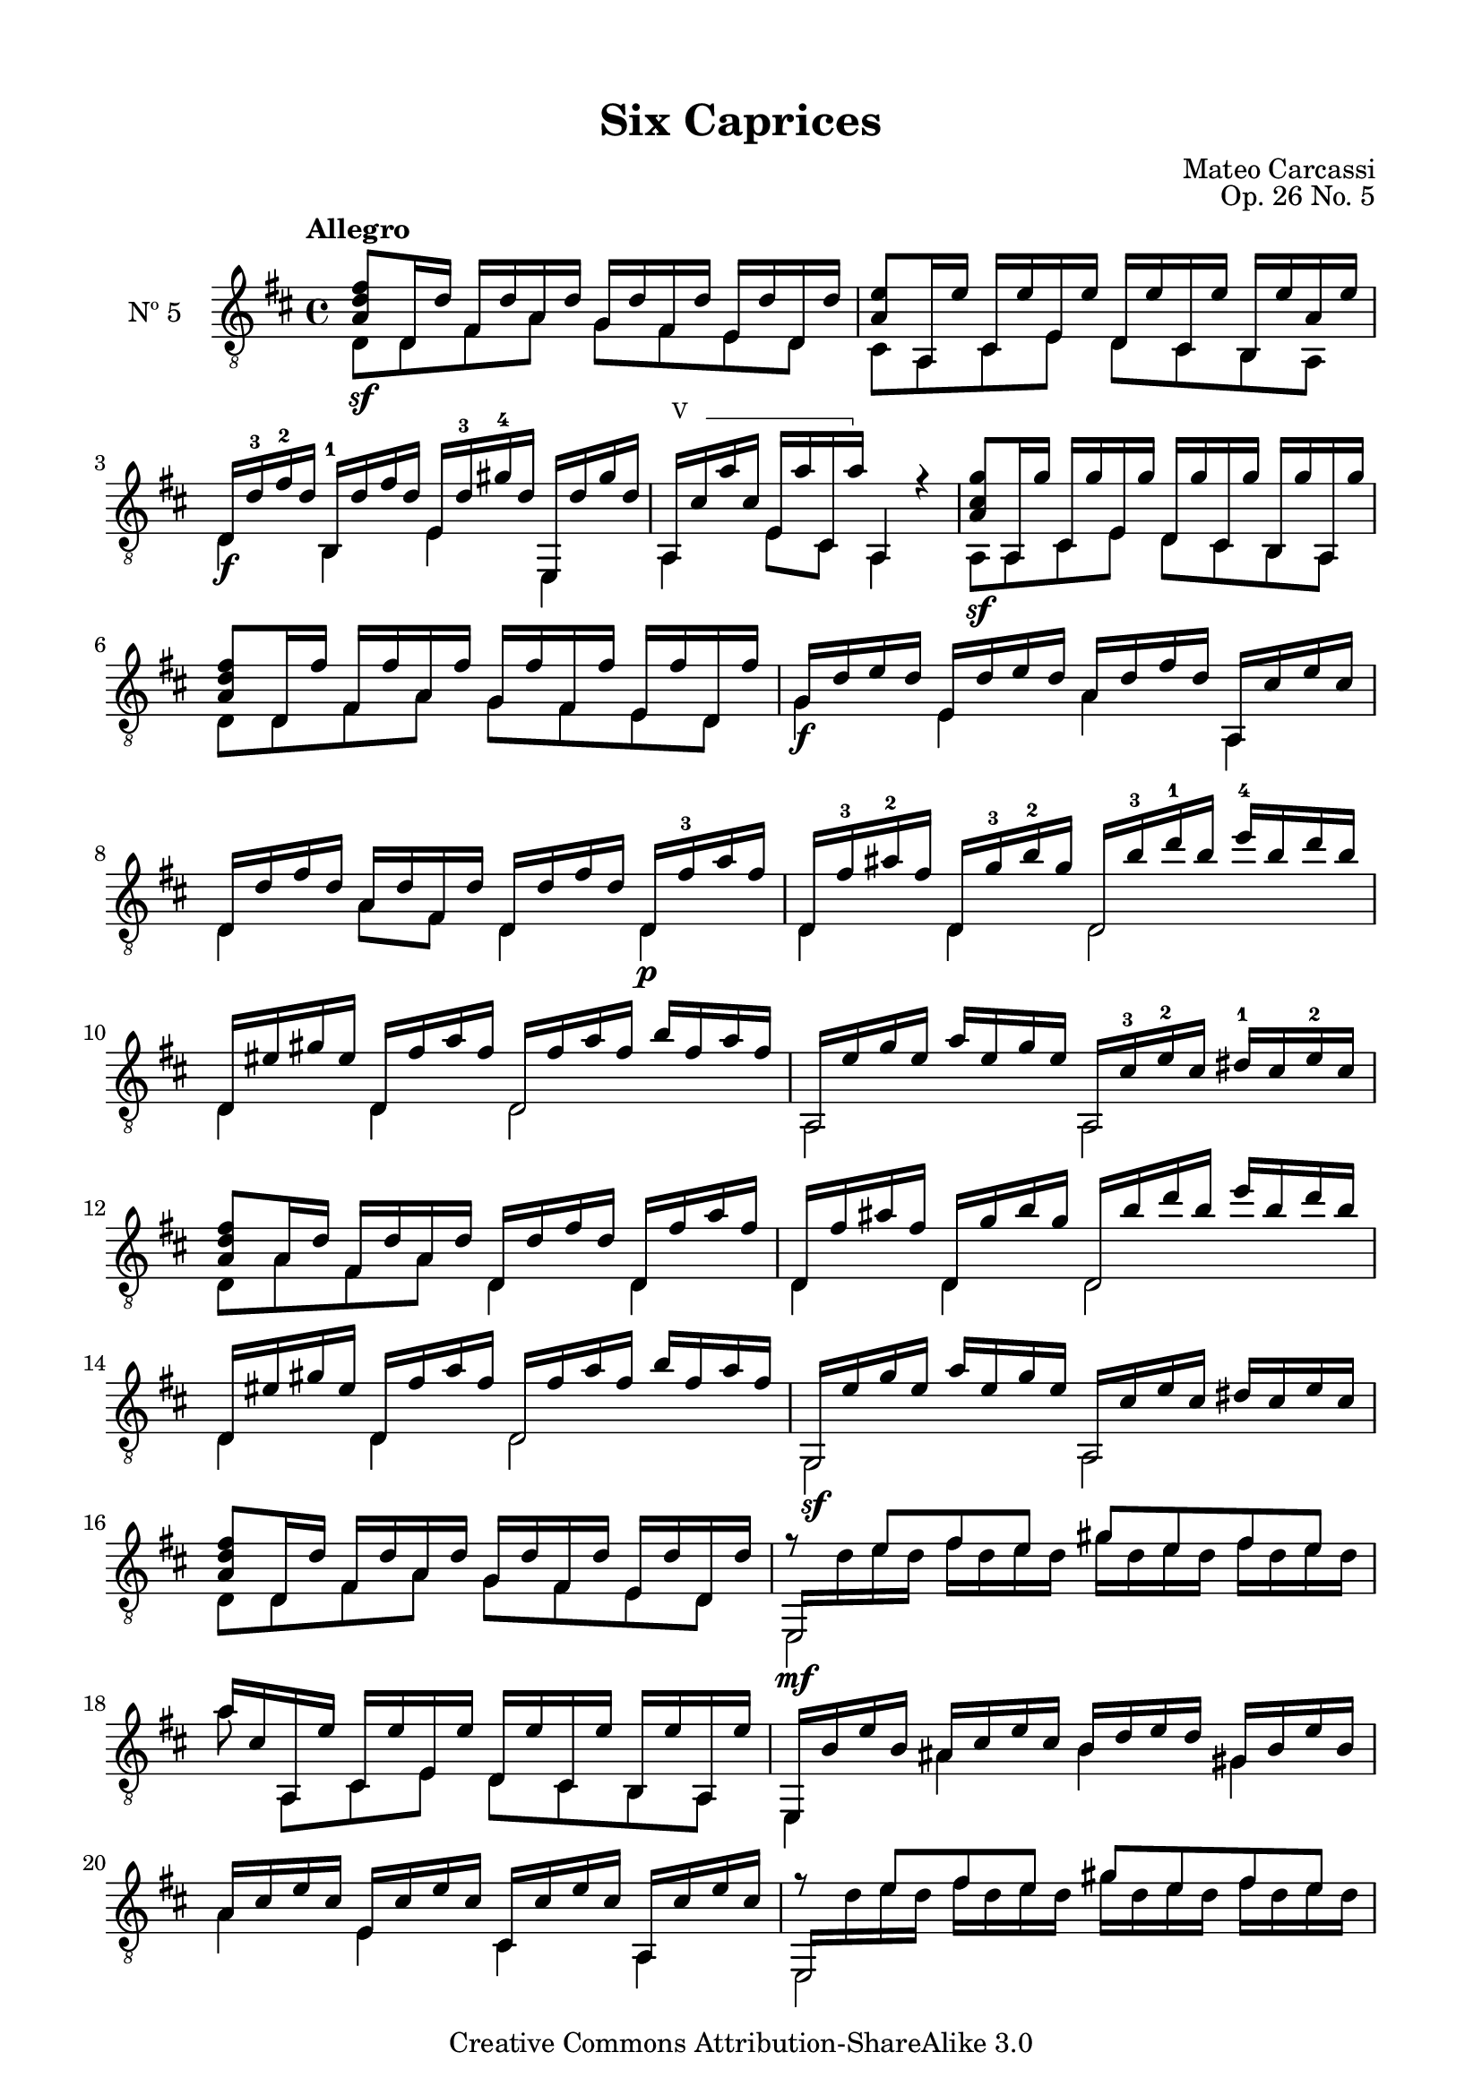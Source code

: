 \version "2.19.49"

\header {
  title = "Six Caprices"
  source = "Mainz: B. Schott's Söhne"
  % Statens musikbibliotek - The Music Library of Sweden
  % Boije 91
  composer = "Mateo Carcassi"
  opus = "Op. 26 No. 5"
  year = "ca. 1827"
  mutopiacomposer = "CarcassiM"
  mutopiainstrument = "Guitar"
  mutopiatitle = "Six Caprices, No. 5"
  style = "Classical"
  copyright = "Creative Commons Attribution-ShareAlike 3.0"
  maintainer = "Glen Larsen"
  maintainerEmail = "glenl.glx at gmail.com"
 footer = "Mutopia-2013/03/10-1840"
 tagline = \markup { \override #'(box-padding . 1.0) \override #'(baseline-skip . 2.7) \box \center-column { \small \line { Sheet music from \with-url #"http://www.MutopiaProject.org" \line { \concat { \teeny www. \normalsize MutopiaProject \teeny .org } \hspace #0.5 } • \hspace #0.5 \italic Free to download, with the \italic freedom to distribute, modify and perform. } \line { \small \line { Typeset using \with-url #"http://www.LilyPond.org" \line { \concat { \teeny www. \normalsize LilyPond \teeny .org }} by \concat { \maintainer . } \hspace #0.5 Copyright © 2013. \hspace #0.5 Reference: \footer } } \line { \teeny \line { Licensed under the Creative Commons Attribution-ShareAlike 3.0 (Unported) License, for details \concat { see: \hspace #0.3 \with-url #"http://creativecommons.org/licenses/by-sa/3.0" http://creativecommons.org/licenses/by-sa/3.0 } } } } }
}

\paper {
  line-width = 18.0\cm
  top-margin = 4\mm                              %-minimum: 8 mm
  top-markup-spacing.basic-distance = #6         %-dist. from bottom of top margin to the first markup/title
  markup-system-spacing.basic-distance = #10     %-dist. from header/title to first system
  top-system-spacing.basic-distance = #12        %-dist. from top margin to system in pages with no titles
  last-bottom-spacing.padding = #2               %-min #1.5 -pads music from copyright block 
}


%% Syntax: \barre #"text" { notes } - text = any number of box
barre =
#(define-music-function (barre location str music) (string? ly:music?)
   (let ((elts (extract-named-music music '(NoteEvent EventChord))))
     (if (pair? elts)
         (let ((first-element (first elts))
               (last-element (last elts)))
           (set! (ly:music-property first-element 'articulations)
                 (cons (make-music 'TextSpanEvent 'span-direction -1)
                       (ly:music-property first-element 'articulations)))
           (set! (ly:music-property last-element 'articulations)
                 (cons (make-music 'TextSpanEvent 'span-direction 1)
                       (ly:music-property last-element 'articulations))))))
   #{
       \once \override TextSpanner.font-size = #-2
       \once \override TextSpanner.font-shape = #'upright
       \once \override TextSpanner.staff-padding = #3
       \once \override TextSpanner.style = #'line
       \once \override TextSpanner.to-barline = ##f
       \once \override TextSpanner.bound-details =
            #`((left
                (text . ,#{ \markup { \draw-line #'( 0 . -.5) } #})
                (Y . 0)
                (padding . 0.25)
                (attach-dir . -2))
               (right
                (text . ,#{ \markup { \draw-line #'( 0 . -.5) } #})
                (Y . 0)
                (padding . 0.25)
                (attach-dir . 2)))
       %% uncomment this line for make full barred
       \once  \override TextSpanner.bound-details.left.text =  \markup { #str " "}
       $music
   #})

commonVar = {
  \override Score.RehearsalMark.break-align-symbols = #'(key-signature)
  \override TextSpanner.staff-padding = #6
  \mergeDifferentlyHeadedOn
  \mergeDifferentlyDottedOn
}

\layout {
  \context {
    \Voice
    \override StringNumber.stencil = ##f
  }
}


upperVoice = \relative c' {
  \voiceOne
  \tempo Allegro
  <a d fis>8\sf d,16 d' fis, d' a d g, d' fis, d' e, d' d, d' |
  <a e'>8 a,16 e'' cis, e' e, e' d, e' cis, e' b, e' a, e' |
  d,16\f d'-3 fis-2 d b,-1 d' fis d e, d'-3 gis-4 d e,, d'' gis d |
  \set minimumFret=5
  \barre #"V " { a,16 cis' a' cis, e, a' cis,, a''} \set minimumFret=0 a,,4 r |

  <a' cis g'>8\sf a,16 g'' cis,, g'' e, g' d, g' cis,, g'' b,, g'' a,, g'' |

  <a, d fis>8 d,16 fis' fis, fis' a, fis' g, fis' fis, fis' e, fis' d, fis' |
  g,16\f d' e d e, d' e d a d fis d a, cis' e cis |
  d,16 d' fis d a d fis, d' d, d' fis d d,\p fis'-3 a fis |

  d,16 fis'-3 ais-2 fis d, g'-3 b-2 g d, b''-3 d-1 b e-4 b d b |
  d,,16 eis' gis eis d, fis' a fis d, fis' a fis b fis a fis |
  a,,16 e'' g e a e g e a,, cis'-3 e-2 cis dis-1 cis e-2 cis |

  <a d fis>8 a16 d fis, d' a d d, d' fis d d, fis' a fis |
  d,16 fis' ais fis d, g' b g d, b'' d b e b d b |
  d,,16 eis' gis eis d, fis' a fis d, fis' a fis b fis a fis |

  g,,16\sf e'' g e a e g e a,, cis' e cis dis cis e cis |
  <a d fis>8 d,16 d' fis, d' a d g, d' fis, d' e, d' d, d' |
  << { e,,16\mf \stemDown d'' e d fis d e d gis d e d fis d e d}
     \\ { \stemUp f8\rest e fis e gis e fis e } >> |

  a16 cis, a, e'' cis, e' e, e' d, e' cis, e' b, e' a,, e'' |
  e,,16 b'' e b ais cis e cis b d e d gis, b e b |
  a16 cis e cis e, cis' e cis cis, cis' e cis a, cis' e cis |

  << { e,,16 \stemDown d'' e d fis d e d gis d e d fis d e d}
     \\ { \stemUp f8\rest e fis e gis e fis e } >> |
  a16 cis, a, e'' cis, e' e, e' d, e' cis, e' b, e' a,, e'' |
  e,,16 b'' e b ais cis e cis b d e d gis, b e b |

  a16 cis e cis e, cis' e cis cis, cis' e cis a, cis' e cis |
  a,16\p e'' g e a e g e a,, bis' dis bis a, cis' e cis |

  a,16 fis'' a fis b fis a fis a,, cis' eis cis a, d' fis d |
  <e g>8\f a,,16 g'' cis,,-4 g'' a,, g'' d, fis' a, fis' fis, fis' d, fis' |
  a,,16 cis' e cis e, cis' cis, cis' a, cis' e cis a cis e cis |
  \barNumberCheck #29
  a,16\p e'' g e a e g e a,, bis' dis bis a, cis' e cis |
  a,16 fis'' a fis b fis a fis a,, cis' eis cis a, d' fis d |
  <e g>8\f a,,16 g'' cis,, g'' a,, g'' d, fis' a, fis' fis, fis' d, fis' |

  <cis e>8 d16 e cis e b e a, e' g, e' fis, e' e, e' |
  <a, d fis>8\sf d,16 d' fis, d' a d g, d' fis, d' e, d' d, d' |
  <a e'>8\sf a,16 e'' cis, e' e, e' d, e' cis, e' b, e' a,, e'' |

  \barNumberCheck #35
  d,16\f d' fis d b, d' fis d e, d' gis d e,, d'' gis d |
  a,16 cis' a' cis, e, cis' cis, cis' a,4 r4 |
  <a' cis g'>8\sf a,16 g'' cis,, g'' e, g' d, g' cis,, g'' b,, g'' a,, g'' |

  <a, d fis>8\sf d,16 fis' fis, fis' a, fis' g, fis' fis, fis' e, fis' d, fis' |
  g,16 d' e d e, d' e d a d fis d a, cis' e cis |
  d,16 d' fis d a d fis, d' d, d' fis d d, fis' a fis |
  \barNumberCheck #41
  d,16\p fis' a fis d, g' b g d, b'' d b e b d b |
  d,,16 eis'gis eis d, fis' a fis d, fis' a fis b fis a fis |

  a,,16 e'' g e a e g e a,, cis' e cis dis cis e cis |
  <a d fis>8 a16 d fis, d' a d d, d' fis d d, fis' a fis |
  d,16 fis' a fis d, g' b g d, b'' d b e b d b |
  \barNumberCheck #46
  d,,16 eis' gis eis d, fis' a fis d, fis' a fis b fis a fis |
  a,,16 e'' g e a e g e a,, cis' e cis dis cis e cis |

  <a d fis>8\sf d,16 d' fis, d' a d g, d' fis, d' e, d' d, d' |
  <a e'>8 a,16 e'' cis, e' e, e' d, e' cis, e' b, e' a,, e'' |
  d,16\f d'-3 fis-2 d fis,, d'' fis d g,, d'' e d gis,,-4 d''-3 eis-1 d |

  a,16 d' fis d a d fis d a, cis' e cis a cis e cis |
  <a d fis>8\sf d,16 d' fis, d' a d g, d' fis, d' e, d' d, d' |
  <a e'>8\sf a,16 e'' cis, e' e, e' d, e' cis, e' b, e' a,, e'' |
  \barNumberCheck #54
  d,16\ff d'-3 fis-2 d c,-4 d' fis d b,-1 d'-3 g-4 d bes,-1 d'-3 g-4 d |
  a,16 fis''-4 a-1 fis a, -3 fis' a fis a,, g''-1 cis-3 g e g-2 cis g |
  <d fis d'>4. r16 q q4 q |
  q2^\fermata b\rest |

  \bar "|."
}

lowerVoice = \relative c {
  \voiceTwo
  d8 d fis a g fis e d |
  cis8 a cis e d cis b a |
  d4 b e e, |
  \set minimumFret=5
  a4 e'8 cis \set minimumFret=0 a4 s4 |
  a8 a cis e d cis b a |

  d8 d fis a g fis e d |
  g4 e a a, |
  d4 a'8 fis d4 d |

  d4 d d2 |
  d4 d d2 |
  a2 a |

  d8 a' fis a d,4 d |
  d4 d d2 |
  d4 d d2 |

  g,2 a |
  d8 d fis a g fis e d |
  e,2 s |

  a''8 a,,8[ cis e] d cis b a |
  e4 ais' b gis |
  a4 e cis a |
  \barNumberCheck #21
  e2 s |
  a''8 a,,8[ cis e] d cis b a |
  e4 ais' b gis |

  a4 e cis a |
  a2 a4 a |

  a2 a4 a |
  a8 a cis a d a' fis d |
  a4 e'8 cis a4 a' |

  a,2 a4 a |
  a2 a4 a |
  a8 a cis a d a' fis d |

  a8 d'[ cis b] a g fis e |
  d8 d fis a g fis e d |
  cis8 a cis e d cis b a |

  d4 b e e, |
  a4 e'8 cis a4 s4 |
  a8 a cis e d cis b a |

  d8 d fis a g fis e d |
  g4 e a a, |
  d4 a'8 fis d4 d |

  d4 d d2 |
  d4 d d2 |

  a2 a |
  d8 a' fis a d,4 d |
  d4 d d2 |

  d4 d d2 |
  a2 a |

  d8 d fis a g fis e d |
  cis8 a cis e d cis b a |
  \textSpannerDown
  \override TextSpanner.bound-details.left.text = #"Pouce "
  d4 fis,\startTextSpan g gis\stopTextSpan |

  a4 a' a, a' |
  d,8 d fis a g fis e d |
  cis8 a cis e d cis b a |

  d4 c b bes |
  a4 a' a, e'' |
  d,4. r8 d4 d |
  d2._\fermata
}


\score {
  <<
    \new Staff = "Guitar" \with {
      midiInstrument = #"acoustic guitar (nylon)"
      instrumentName = #"Nº 5"
    } <<
      \commonVar
      \clef "treble_8"
      \key d \major \time 4/4
      \context Voice = "upperVoice" \upperVoice
      \context Voice = "lowerVoice" \lowerVoice
    >>
%{
    \new TabStaff = "guitar tab" \with {
      restrainOpenStrings = ##t
    }
    <<
      \clef moderntab
      \context TabVoice = "upperVoice" \upperVoice
      \context TabVoice = "lowerVoice" \lowerVoice
    >>
%}
  >>
  \layout {}
  \midi {
    \tempo 4 = 100
  }
}
